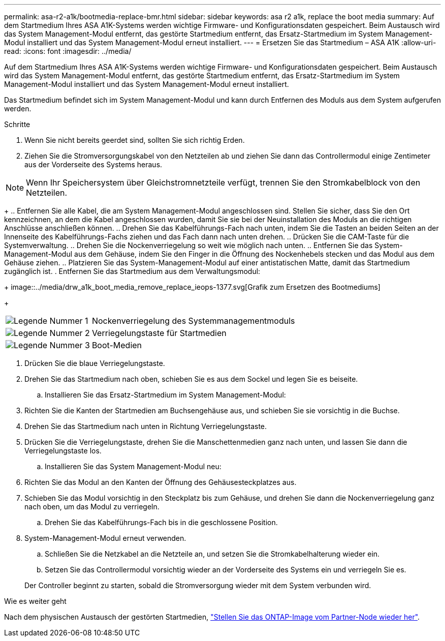 ---
permalink: asa-r2-a1k/bootmedia-replace-bmr.html 
sidebar: sidebar 
keywords: asa r2 a1k, replace the boot media 
summary: Auf dem Startmedium Ihres ASA A1K-Systems werden wichtige Firmware- und Konfigurationsdaten gespeichert. Beim Austausch wird das System Management-Modul entfernt, das gestörte Startmedium entfernt, das Ersatz-Startmedium im System Management-Modul installiert und das System Management-Modul erneut installiert. 
---
= Ersetzen Sie das Startmedium – ASA A1K
:allow-uri-read: 
:icons: font
:imagesdir: ../media/


[role="lead"]
Auf dem Startmedium Ihres ASA A1K-Systems werden wichtige Firmware- und Konfigurationsdaten gespeichert. Beim Austausch wird das System Management-Modul entfernt, das gestörte Startmedium entfernt, das Ersatz-Startmedium im System Management-Modul installiert und das System Management-Modul erneut installiert.

Das Startmedium befindet sich im System Management-Modul und kann durch Entfernen des Moduls aus dem System aufgerufen werden.

.Schritte
. Wenn Sie nicht bereits geerdet sind, sollten Sie sich richtig Erden.
. Ziehen Sie die Stromversorgungskabel von den Netzteilen ab und ziehen Sie dann das Controllermodul einige Zentimeter aus der Vorderseite des Systems heraus.



NOTE: Wenn Ihr Speichersystem über Gleichstromnetzteile verfügt, trennen Sie den Stromkabelblock von den Netzteilen.

+ .. Entfernen Sie alle Kabel, die am System Management-Modul angeschlossen sind. Stellen Sie sicher, dass Sie den Ort kennzeichnen, an dem die Kabel angeschlossen wurden, damit Sie sie bei der Neuinstallation des Moduls an die richtigen Anschlüsse anschließen können. .. Drehen Sie das Kabelführungs-Fach nach unten, indem Sie die Tasten an beiden Seiten an der Innenseite des Kabelführungs-Fachs ziehen und das Fach dann nach unten drehen. .. Drücken Sie die CAM-Taste für die Systemverwaltung. .. Drehen Sie die Nockenverriegelung so weit wie möglich nach unten. .. Entfernen Sie das System-Management-Modul aus dem Gehäuse, indem Sie den Finger in die Öffnung des Nockenhebels stecken und das Modul aus dem Gehäuse ziehen. .. Platzieren Sie das System-Management-Modul auf einer antistatischen Matte, damit das Startmedium zugänglich ist. . Entfernen Sie das Startmedium aus dem Verwaltungsmodul:

+ image::../media/drw_a1k_boot_media_remove_replace_ieops-1377.svg[Grafik zum Ersetzen des Bootmediums]

+

[cols="1,4"]
|===


 a| 
image::../media/icon_round_1.png[Legende Nummer 1]
 a| 
Nockenverriegelung des Systemmanagementmoduls



 a| 
image::../media/icon_round_2.png[Legende Nummer 2]
 a| 
Verriegelungstaste für Startmedien



 a| 
image::../media/icon_round_3.png[Legende Nummer 3]
 a| 
Boot-Medien

|===
. Drücken Sie die blaue Verriegelungstaste.
. Drehen Sie das Startmedium nach oben, schieben Sie es aus dem Sockel und legen Sie es beiseite.
+
.. Installieren Sie das Ersatz-Startmedium im System Management-Modul:


. Richten Sie die Kanten der Startmedien am Buchsengehäuse aus, und schieben Sie sie vorsichtig in die Buchse.
. Drehen Sie das Startmedium nach unten in Richtung Verriegelungstaste.
. Drücken Sie die Verriegelungstaste, drehen Sie die Manschettenmedien ganz nach unten, und lassen Sie dann die Verriegelungstaste los.
+
.. Installieren Sie das System Management-Modul neu:


. Richten Sie das Modul an den Kanten der Öffnung des Gehäusesteckplatzes aus.
. Schieben Sie das Modul vorsichtig in den Steckplatz bis zum Gehäuse, und drehen Sie dann die Nockenverriegelung ganz nach oben, um das Modul zu verriegeln.
+
.. Drehen Sie das Kabelführungs-Fach bis in die geschlossene Position.


. System-Management-Modul erneut verwenden.
+
.. Schließen Sie die Netzkabel an die Netzteile an, und setzen Sie die Stromkabelhalterung wieder ein.
.. Setzen Sie das Controllermodul vorsichtig wieder an der Vorderseite des Systems ein und verriegeln Sie es.


+
Der Controller beginnt zu starten, sobald die Stromversorgung wieder mit dem System verbunden wird.



.Wie es weiter geht
Nach dem physischen Austausch der gestörten Startmedien, link:bootmedia-recovery-image-boot-bmr.html["Stellen Sie das ONTAP-Image vom Partner-Node wieder her"].
